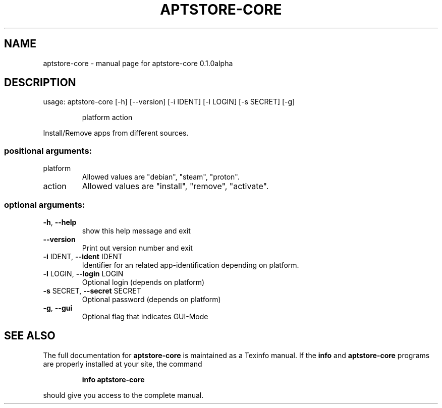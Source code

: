 .\" DO NOT MODIFY THIS FILE!  It was generated by help2man 1.47.13.
.TH APTSTORE-CORE "1" "May 2021" "aptstore-core 0.1.0alpha" "User Commands"
.SH NAME
aptstore-core \- manual page for aptstore-core 0.1.0alpha
.SH DESCRIPTION
usage: aptstore\-core [\-h] [\-\-version] [\-i IDENT] [\-l LOGIN] [\-s SECRET] [\-g]
.IP
platform action
.PP
Install/Remove apps from different sources.
.SS "positional arguments:"
.TP
platform
Allowed values are "debian", "steam", "proton".
.TP
action
Allowed values are "install", "remove", "activate".
.SS "optional arguments:"
.TP
\fB\-h\fR, \fB\-\-help\fR
show this help message and exit
.TP
\fB\-\-version\fR
Print out version number and exit
.TP
\fB\-i\fR IDENT, \fB\-\-ident\fR IDENT
Identifier for an related app\-identification depending
on platform.
.TP
\fB\-l\fR LOGIN, \fB\-\-login\fR LOGIN
Optional login (depends on platform)
.TP
\fB\-s\fR SECRET, \fB\-\-secret\fR SECRET
Optional password (depends on platform)
.TP
\fB\-g\fR, \fB\-\-gui\fR
Optional flag that indicates GUI\-Mode
.SH "SEE ALSO"
The full documentation for
.B aptstore-core
is maintained as a Texinfo manual.  If the
.B info
and
.B aptstore-core
programs are properly installed at your site, the command
.IP
.B info aptstore-core
.PP
should give you access to the complete manual.
